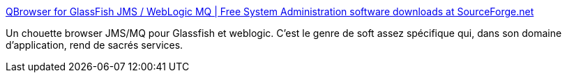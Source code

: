 :jbake-type: post
:jbake-status: published
:jbake-title: QBrowser for GlassFish JMS / WebLogic MQ | Free System Administration software downloads at SourceForge.net
:jbake-tags: software,freeware,open-source,java,glassfish,jms,mq,_mois_août,_année_2013
:jbake-date: 2013-08-21
:jbake-depth: ../
:jbake-uri: shaarli/1377072999000.adoc
:jbake-source: https://nicolas-delsaux.hd.free.fr/Shaarli?searchterm=http%3A%2F%2Fsourceforge.net%2Fprojects%2Fqbrowserv2%2F&searchtags=software+freeware+open-source+java+glassfish+jms+mq+_mois_ao%C3%BBt+_ann%C3%A9e_2013
:jbake-style: shaarli

http://sourceforge.net/projects/qbrowserv2/[QBrowser for GlassFish JMS / WebLogic MQ | Free System Administration software downloads at SourceForge.net]

Un chouette browser JMS/MQ pour Glassfish et weblogic. C'est le genre de soft assez spécifique qui, dans son domaine d'application, rend de sacrés services.
